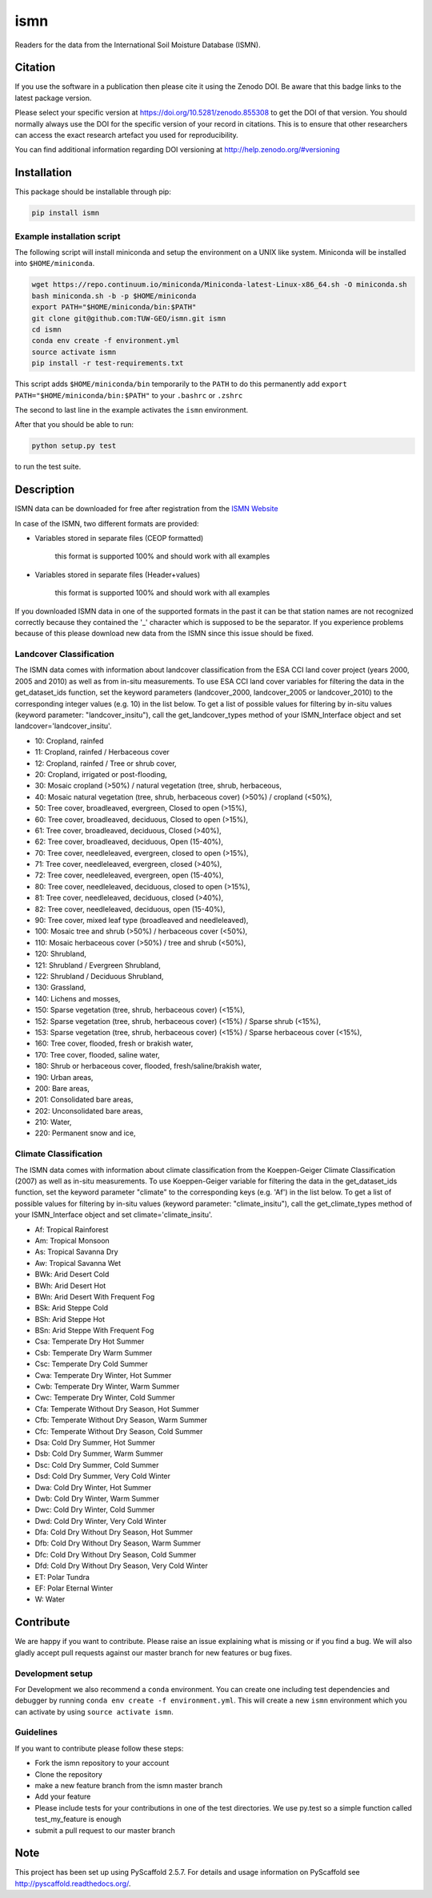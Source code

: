 ====
ismn
====

.. image:: https://travis-ci.org/TUW-GEO/ismn.svg?branch=master
    :target: https://travis-ci.org/TUW-GEO/ismn

.. image:: https://coveralls.io/repos/TUW-GEO/ismn/badge.png?branch=master
  :target: https://coveralls.io/r/TUW-GEO/ismn?branch=master

.. image:: https://badge.fury.io/py/ismn.svg
    :target: http://badge.fury.io/py/ismn

.. image:: https://readthedocs.org/projects/ismn/badge/?version=latest
   :target: http://ismn.readthedocs.org/

Readers for the data from the International Soil Moisture Database (ISMN).

Citation
========

.. image:: https://zenodo.org/badge/DOI/10.5281/zenodo.855308.svg
   :target: https://doi.org/10.5281/zenodo.855308

If you use the software in a publication then please cite it using the Zenodo DOI.
Be aware that this badge links to the latest package version.

Please select your specific version at https://doi.org/10.5281/zenodo.855308 to get the DOI of that version.
You should normally always use the DOI for the specific version of your record in citations.
This is to ensure that other researchers can access the exact research artefact you used for reproducibility.

You can find additional information regarding DOI versioning at http://help.zenodo.org/#versioning

Installation
============

This package should be installable through pip:

.. code::

    pip install ismn

Example installation script
---------------------------

The following script will install miniconda and setup the environment on a UNIX
like system. Miniconda will be installed into ``$HOME/miniconda``.

.. code::

   wget https://repo.continuum.io/miniconda/Miniconda-latest-Linux-x86_64.sh -O miniconda.sh
   bash miniconda.sh -b -p $HOME/miniconda
   export PATH="$HOME/miniconda/bin:$PATH"
   git clone git@github.com:TUW-GEO/ismn.git ismn
   cd ismn
   conda env create -f environment.yml
   source activate ismn
   pip install -r test-requirements.txt

This script adds ``$HOME/miniconda/bin`` temporarily to the ``PATH`` to do this
permanently add ``export PATH="$HOME/miniconda/bin:$PATH"`` to your ``.bashrc``
or ``.zshrc``

The second to last line in the example activates the ``ismn`` environment.

After that you should be able to run:

.. code::

    python setup.py test

to run the test suite.

Description
===========

ISMN data can be downloaded for free after registration from the `ISMN Website
<http://ismn.geo.tuwien.ac.at/>`_

In case of the ISMN, two different formats are provided:

* Variables stored in separate files (CEOP formatted)

	this format is supported 100% and should work with all examples

* Variables stored in separate files (Header+values)

	this format is supported 100% and should work with all examples

If you downloaded ISMN data in one of the supported formats in the past it can
be that station names are not recognized correctly because they contained the
'_' character which is supposed to be the separator. If you experience problems
because of this please download new data from the ISMN since this issue should
be fixed.

Landcover Classification
------------------------
The ISMN data comes with information about landcover classification from the
ESA CCI land cover project (years 2000, 2005 and 2010) as well as from in-situ
measurements. To use ESA CCI land cover variables for filtering the data in the get_dataset_ids
function, set the keyword parameters (landcover_2000, landcover_2005 or landcover_2010)
to the corresponding integer values (e.g. 10) in the list below. To get a list of
possible values for filtering by in-situ values (keyword parameter: "landcover_insitu"),
call the get_landcover_types method of your ISMN_Interface object and set landcover='landcover_insitu'.

* 10: Cropland, rainfed
* 11: Cropland, rainfed / Herbaceous cover
* 12: Cropland, rainfed / Tree or shrub cover,
* 20: Cropland, irrigated or post-flooding,
* 30: Mosaic cropland (>50%) / natural vegetation (tree, shrub, herbaceous,
* 40: Mosaic natural vegetation (tree, shrub, herbaceous cover) (>50%) / cropland (<50%),
* 50: Tree cover, broadleaved, evergreen, Closed to open (>15%),
* 60: Tree cover, broadleaved, deciduous, Closed to open (>15%),
* 61: Tree cover, broadleaved, deciduous, Closed (>40%),
* 62: Tree cover, broadleaved, deciduous, Open (15-40%),
* 70: Tree cover, needleleaved, evergreen, closed to open (>15%),
* 71: Tree cover, needleleaved, evergreen, closed (>40%),
* 72: Tree cover, needleleaved, evergreen, open (15-40%),
* 80: Tree cover, needleleaved, deciduous, closed to open (>15%),
* 81: Tree cover, needleleaved, deciduous, closed (>40%),
* 82: Tree cover, needleleaved, deciduous, open (15-40%),
* 90: Tree cover, mixed leaf type (broadleaved and needleleaved),
* 100: Mosaic tree and shrub (>50%) / herbaceous cover (<50%),
* 110: Mosaic herbaceous cover (>50%) / tree and shrub (<50%),
* 120: Shrubland,
* 121: Shrubland / Evergreen Shrubland,
* 122: Shrubland / Deciduous Shrubland,
* 130: Grassland,
* 140: Lichens and mosses,
* 150: Sparse vegetation (tree, shrub, herbaceous cover) (<15%),
* 152: Sparse vegetation (tree, shrub, herbaceous cover) (<15%) / Sparse shrub (<15%),
* 153: Sparse vegetation (tree, shrub, herbaceous cover) (<15%) / Sparse herbaceous cover (<15%),
* 160: Tree cover, flooded, fresh or brakish water,
* 170: Tree cover, flooded, saline water,
* 180: Shrub or herbaceous cover, flooded, fresh/saline/brakish water,
* 190: Urban areas,
* 200: Bare areas,
* 201: Consolidated bare areas,
* 202: Unconsolidated bare areas,
* 210: Water,
* 220: Permanent snow and ice,

Climate Classification
----------------------
The ISMN data comes with information about climate classification from the Koeppen-Geiger
Climate Classification (2007) as well as in-situ measurements. To use
Koeppen-Geiger variable for filtering the data in the get_dataset_ids function, set the
keyword parameter "climate" to the corresponding keys (e.g. 'Af') in the list below. To get a list of
possible values for filtering by in-situ values (keyword parameter: "climate_insitu"), call the
get_climate_types method of your ISMN_Interface object and set climate='climate_insitu'.

* Af: Tropical Rainforest
* Am: Tropical Monsoon
* As: Tropical Savanna Dry
* Aw: Tropical Savanna Wet
* BWk: Arid Desert Cold
* BWh: Arid Desert Hot
* BWn: Arid Desert With Frequent Fog
* BSk: Arid Steppe Cold
* BSh: Arid Steppe Hot
* BSn: Arid Steppe With Frequent Fog
* Csa: Temperate Dry Hot Summer
* Csb: Temperate Dry Warm Summer
* Csc: Temperate Dry Cold Summer
* Cwa: Temperate Dry Winter, Hot Summer
* Cwb: Temperate Dry Winter, Warm Summer
* Cwc: Temperate Dry Winter, Cold Summer
* Cfa: Temperate Without Dry Season, Hot Summer
* Cfb: Temperate Without Dry Season, Warm Summer
* Cfc: Temperate Without Dry Season, Cold Summer
* Dsa: Cold Dry Summer, Hot Summer
* Dsb: Cold Dry Summer, Warm Summer
* Dsc: Cold Dry Summer, Cold Summer
* Dsd: Cold Dry Summer, Very Cold Winter
* Dwa: Cold Dry Winter, Hot Summer
* Dwb: Cold Dry Winter, Warm Summer
* Dwc: Cold Dry Winter, Cold Summer
* Dwd: Cold Dry Winter, Very Cold Winter
* Dfa: Cold Dry Without Dry Season, Hot Summer
* Dfb: Cold Dry Without Dry Season, Warm Summer
* Dfc: Cold Dry Without Dry Season, Cold Summer
* Dfd: Cold Dry Without Dry Season, Very Cold Winter
* ET: Polar Tundra
* EF: Polar Eternal Winter
* W: Water

Contribute
==========

We are happy if you want to contribute. Please raise an issue explaining what
is missing or if you find a bug. We will also gladly accept pull requests
against our master branch for new features or bug fixes.

Development setup
-----------------

For Development we also recommend a ``conda`` environment. You can create one
including test dependencies and debugger by running
``conda env create -f environment.yml``. This will create a new
``ismn`` environment which you can activate by using
``source activate ismn``.

Guidelines
----------

If you want to contribute please follow these steps:

- Fork the ismn repository to your account
- Clone the repository
- make a new feature branch from the ismn master branch
- Add your feature
- Please include tests for your contributions in one of the test directories.
  We use py.test so a simple function called test_my_feature is enough
- submit a pull request to our master branch


Note
====

This project has been set up using PyScaffold 2.5.7. For details and usage
information on PyScaffold see http://pyscaffold.readthedocs.org/.
